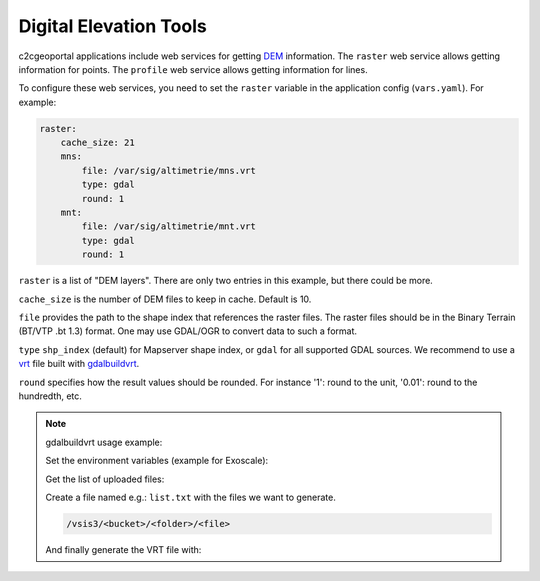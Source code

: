.. _integrator_raster:

Digital Elevation Tools
=======================

c2cgeoportal applications include web services for getting
`DEM <http://en.wikipedia.org/wiki/Digital_elevation_model>`_ information.
The ``raster`` web service allows getting information for points.
The ``profile`` web service allows getting information for lines.

To configure these web services, you need to set the ``raster`` variable in the application config (``vars.yaml``). For example:

.. code:: yaml

    raster:
        cache_size: 21
        mns:
            file: /var/sig/altimetrie/mns.vrt
            type: gdal
            round: 1
        mnt:
            file: /var/sig/altimetrie/mnt.vrt
            type: gdal
            round: 1

``raster`` is a list of "DEM layers". There are only two entries in this example, but there could be more.

``cache_size`` is the number of DEM files to keep in cache. Default is 10.

``file`` provides the path to the shape index that references the raster files.
The raster files should be in the Binary Terrain (BT/VTP .bt 1.3) format.
One may use GDAL/OGR to convert data to such a format.

``type`` ``shp_index`` (default) for Mapserver shape index, or ``gdal`` for all supported GDAL sources.
We recommend to use a `vrt <https://www.gdal.org/gdal_vrttut.html>`_ file built with
`gdalbuildvrt <https://www.gdal.org/gdalbuildvrt.html>`_.

``round`` specifies how the result values should be rounded.
For instance '1': round to the unit, '0.01': round to the hundredth, etc.

.. note:: gdalbuildvrt usage example:

    Set the environment variables (example for Exoscale):

    .. prompt:: bash

        export AWS_DEFAULT_REGION=ch-dk-2
        export AWS_S3_ENDPOINT=sos-ch-dk-2.exo.io
        export AWS_ACCESS_KEY_ID=<key>
        export AWS_SECRET_ACCESS_KEY=<secret>

    Get the list of uploaded files:

    .. prompt:: bash

        aws --endpoint-url https://sos-ch-dk-2.exo.io/ --region ch-dk-2 s3 ls s3://<bucket>/<folder>

    Create a file named e.g.: ``list.txt`` with the files we want to generate.

    .. code::

        /vsis3/<bucket>/<folder>/<file>

    And finally generate the VRT file with:

    .. prompt:: bash

        gdalbuildvrt -input_file_list list.txt /vsis3/<bucket>/<folder>/<file>.vrt
